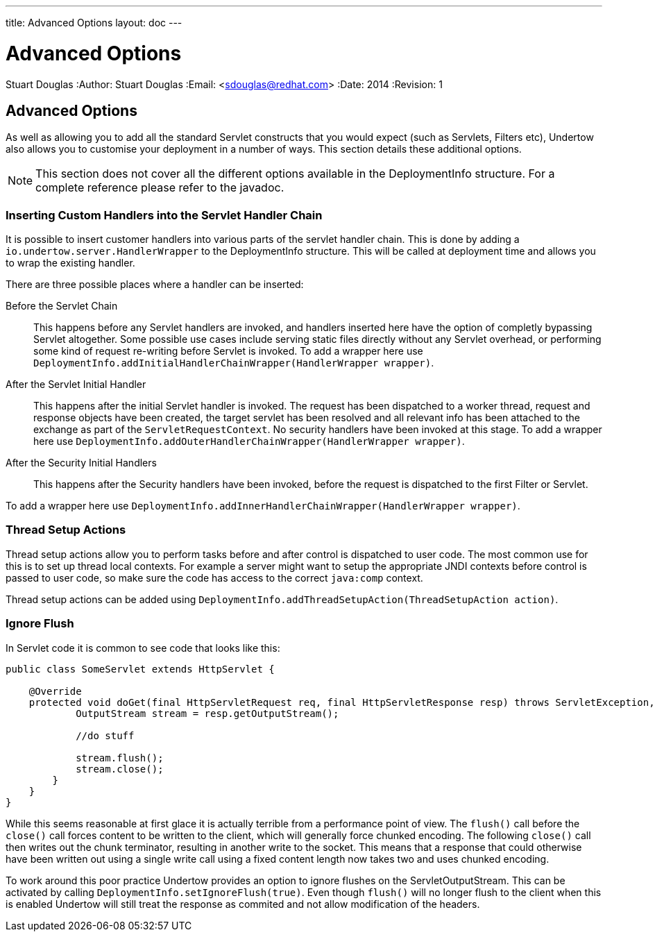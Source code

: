 ---
title: Advanced Options
layout: doc
---


Advanced Options
================
Stuart Douglas
:Author:    Stuart Douglas
:Email:     <sdouglas@redhat.com>
:Date:      2014
:Revision:  1

Advanced Options
----------------

As well as allowing you to add all the standard Servlet constructs that you would expect (such as Servlets, Filters
etc), Undertow also allows you to customise your deployment in a number of ways. This section details these additional
options.

NOTE: This section does not cover all the different options available in the DeploymentInfo structure. For a complete
reference please refer to the javadoc.

Inserting Custom Handlers into the Servlet Handler Chain
~~~~~~~~~~~~~~~~~~~~~~~~~~~~~~~~~~~~~~~~~~~~~~~~~~~~~~~~

It is possible to insert customer handlers into various parts of the servlet handler chain. This is done by adding a
`io.undertow.server.HandlerWrapper` to the DeploymentInfo structure. This will be called at deployment time and allows
you to wrap the existing handler.

There are three possible places where a handler can be inserted:

Before the Servlet Chain::

This happens before any Servlet handlers are invoked, and handlers inserted here have the option of completly bypassing
Servlet altogether. Some possible use cases include serving static files directly without any Servlet overhead, or
performing some kind of request re-writing before Servlet is invoked. To add a wrapper here use
`DeploymentInfo.addInitialHandlerChainWrapper(HandlerWrapper wrapper)`.

After the Servlet Initial Handler::

This happens after the initial Servlet handler is invoked. The request has been dispatched to a worker thread,
request and response objects have been created, the target servlet has been resolved and all relevant info has been
attached to the exchange as part of the `ServletRequestContext`. No security handlers have been invoked at this stage.
To add a wrapper here use `DeploymentInfo.addOuterHandlerChainWrapper(HandlerWrapper wrapper)`.

After the Security Initial Handlers::

This happens after the Security handlers have been invoked, before the request is dispatched to the first Filter or
Servlet.

To add a wrapper here use `DeploymentInfo.addInnerHandlerChainWrapper(HandlerWrapper wrapper)`.

Thread Setup Actions
~~~~~~~~~~~~~~~~~~~~

Thread setup actions allow you to perform tasks before and after control is dispatched to user code. The most common
use for this is to set up thread local contexts. For example a server might want to setup the appropriate JNDI contexts
before control is passed to user code, so make sure the code has access to the correct `java:comp` context.

Thread setup actions can be added using `DeploymentInfo.addThreadSetupAction(ThreadSetupAction action)`.

Ignore Flush
~~~~~~~~~~~~

In Servlet code it is common to see code that looks like this:

[source,java]
----
public class SomeServlet extends HttpServlet {

    @Override
    protected void doGet(final HttpServletRequest req, final HttpServletResponse resp) throws ServletException, IOException {
            OutputStream stream = resp.getOutputStream();

            //do stuff

            stream.flush();
            stream.close();
        }
    }
}

----

While this seems reasonable at first glace it is actually terrible from a performance point of view. The `flush()` call
before the `close()` call forces content to be written to the client, which will generally force chunked encoding. The
following `close()` call then writes out the chunk terminator, resulting in another write to the socket. This means that
a response that could otherwise have been written out using a single write call using a fixed content length now takes
two and uses chunked encoding.

To work around this poor practice Undertow provides an option to ignore flushes on the ServletOutputStream. This can
be activated by calling `DeploymentInfo.setIgnoreFlush(true)`. Even though `flush()` will no longer flush to the
client when this is enabled Undertow will still treat the response as commited and not allow modification of the headers.




